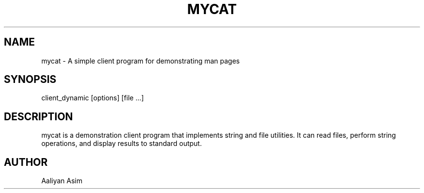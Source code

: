 .TH MYCAT 3 "23 September 2025" "v0.4.1-final" "Client Application Manual"
.SH NAME
mycat \- A simple client program for demonstrating man pages

.SH SYNOPSIS
client_dynamic [options] [file ...]

.SH DESCRIPTION
mycat is a demonstration client program that implements string and file
utilities. It can read files, perform string operations, and display results
to standard output.

.SH AUTHOR
Aaliyan Asim 
